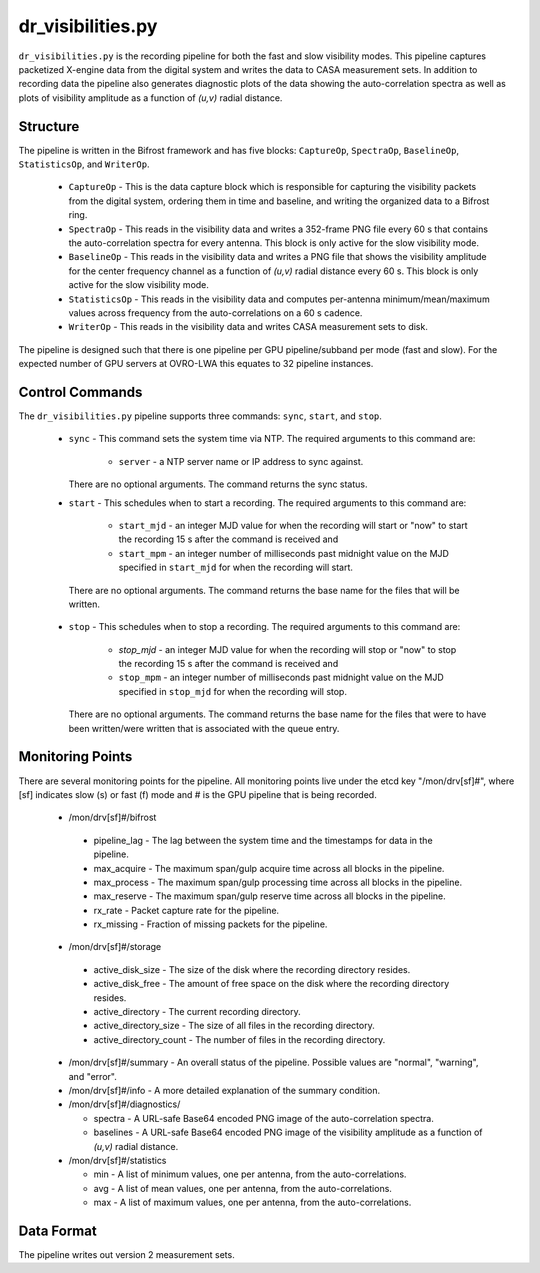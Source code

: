 dr_visibilities.py
==================

``dr_visibilities.py`` is the recording pipeline for both the fast and slow
visibility modes.  This pipeline captures packetized X-engine data from the
digital system and writes the data to CASA measurement sets.  In addition to
recording data the pipeline also generates diagnostic plots of the data showing
the auto-correlation spectra as well as plots of visibility amplitude as a 
function of `(u,v)` radial distance.

Structure
---------

The pipeline is written in the Bifrost framework and has five blocks:  
``CaptureOp``, ``SpectraOp``, ``BaselineOp``, ``StatisticsOp``, and ``WriterOp``.

 * ``CaptureOp`` - This is the data capture block which is responsible for capturing
   the visibility packets from the digital system, ordering them in time and baseline,
   and writing the organized data to a Bifrost ring.
 * ``SpectraOp`` - This reads in the visibility data and writes a 352-frame PNG file
   every 60 s that contains the auto-correlation spectra for every antenna.  This
   block is only active for the slow visibility mode.
 * ``BaselineOp`` - This reads in the visibility data and writes a PNG file that shows
   the visibility amplitude for the center frequency channel as a function of `(u,v)`
   radial distance every 60 s.  This block is only active for the slow visibility
   mode.
 * ``StatisticsOp`` - This reads in the visibility data and computes per-antenna
   minimum/mean/maximum values across frequency from the auto-correlations on a 
   60 s cadence.
 * ``WriterOp`` - This reads in the visibility data and writes CASA measurement sets
   to disk.

The pipeline is designed such that there is one pipeline per GPU pipeline/subband
per mode (fast and slow).  For the expected number of GPU servers at OVRO-LWA this
equates to 32 pipeline instances.

Control Commands
----------------

The ``dr_visibilities.py`` pipeline supports three commands: ``sync``, ``start``,
and ``stop``.

 * ``sync`` - This command sets the system time via NTP.  The required arguments to
   this command are:

    * ``server`` - a NTP server name or IP address to sync against.
 
   There are no optional arguments.  The command returns the sync status.
 * ``start`` - This schedules when to start a recording.  The required arguments to
   this command are:
   
    * ``start_mjd`` - an integer MJD value for when the recording will start or
      "now" to start the recording 15 s after the command is received and
    * ``start_mpm`` - an integer number of milliseconds past midnight value on the
      MJD specified in ``start_mjd`` for when the recording will start.
    
  There are no optional arguments.  The command returns the base name for the files
  that will be written.
 * ``stop`` - This schedules when to stop a recording.  The required arguments to
   this command are:
    
     * `stop_mjd` - an integer MJD value for when the recording will stop or
       "now" to stop the recording 15 s after the command is received and
     * ``stop_mpm`` - an integer number of milliseconds past midnight value on the
       MJD specified in ``stop_mjd`` for when the recording will stop.
     
   There are no optional arguments.  The command returns the base name for the files
   that were to have been written/were written that is associated with the queue
   entry.

Monitoring Points
-----------------

There are several monitoring points for the pipeline.  All monitoring points live
under the etcd key "/mon/drv[sf]#", where [sf] indicates slow (s) or fast (f) mode
and # is the GPU pipeline that is being recorded.
  
  * /mon/drv[sf]#/bifrost
  
   * pipeline_lag - The lag between the system time and the
     timestamps for data in the pipeline.
   * max_acquire - The maximum span/gulp acquire time across
     all blocks in the pipeline.
   * max_process - The maximum span/gulp processing time
     across all blocks in the pipeline.
   * max_reserve - The maximum span/gulp reserve time across
     all blocks in the pipeline.
   * rx_rate - Packet capture rate for the pipeline.
   * rx_missing - Fraction of missing packets for the pipeline.
   
  * /mon/drv[sf]#/storage
 
   * active_disk_size - The size of the disk where the
     recording directory resides.
   * active_disk_free - The amount of free space on the disk
     where the recording directory resides.
   * active_directory - The current recording directory.
   * active_directory_size - The size of all files in the
     recording directory.
   * active_directory_count - The number of files in the
     recording directory.
   
  * /mon/drv[sf]#/summary - An overall status of the pipeline.  Possible values
    are "normal", "warning", and "error".
  * /mon/drv[sf]#/info - A more detailed explanation of the summary condition.
  * /mon/drv[sf]#/diagnostics/
  
    * spectra - A URL-safe Base64 encoded PNG image of
      the auto-correlation spectra.
    * baselines - A URL-safe Base64 encoded PNG image
      of the visibility amplitude as a function of `(u,v)` radial distance.
      
  * /mon/drv[sf]#/statistics
    
    * min - A list of minimum values, one per antenna, from the auto-correlations.
    * avg - A list of mean values, one per antenna, from the auto-correlations.
    * max - A list of maximum values, one per antenna, from the auto-correlations.
     
Data Format
-----------

The pipeline writes out version 2 measurement sets.
